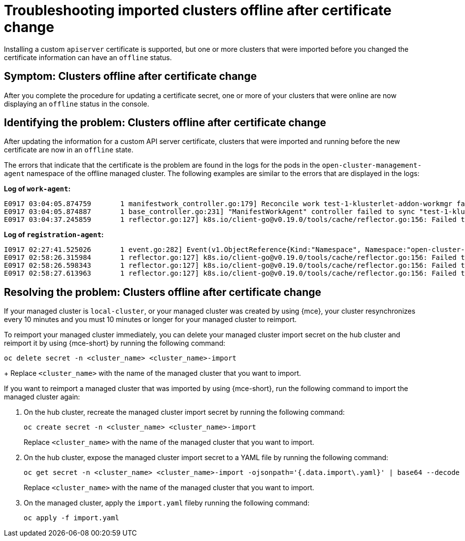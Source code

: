 [#troubleshooting-imported-clusters-offline-after-certificate-change-mce]
= Troubleshooting imported clusters offline after certificate change

Installing a custom `apiserver` certificate is supported, but one or more clusters that were imported before you changed the certificate information can have an `offline` status. 

[#symptom-clusters-offline-after-certificate-change-mce]
== Symptom: Clusters offline after certificate change

After you complete the procedure for updating a certificate secret, one or more of your clusters that were online are now displaying an `offline` status in the console.

[#identifying-clusters-offline-after-certificate-change-mce]
== Identifying the problem: Clusters offline after certificate change 

After updating the information for a custom API server certificate, clusters that were imported and running before the new certificate are now in an `offline` state. 

The errors that indicate that the certificate is the problem are found in the logs for the pods in the `open-cluster-management-agent` namespace of the offline managed cluster. The following examples are similar to the errors that are displayed in the logs: 

*Log of `work-agent`:*

----
E0917 03:04:05.874759       1 manifestwork_controller.go:179] Reconcile work test-1-klusterlet-addon-workmgr fails with err: Failed to update work status with err Get "https://api.aaa-ocp.dev02.location.com:6443/apis/cluster.management.io/v1/namespaces/test-1/manifestworks/test-1-klusterlet-addon-workmgr": x509: certificate signed by unknown authority
E0917 03:04:05.874887       1 base_controller.go:231] "ManifestWorkAgent" controller failed to sync "test-1-klusterlet-addon-workmgr", err: Failed to update work status with err Get "api.aaa-ocp.dev02.location.com:6443/apis/cluster.management.io/v1/namespaces/test-1/manifestworks/test-1-klusterlet-addon-workmgr": x509: certificate signed by unknown authority
E0917 03:04:37.245859       1 reflector.go:127] k8s.io/client-go@v0.19.0/tools/cache/reflector.go:156: Failed to watch *v1.ManifestWork: failed to list *v1.ManifestWork: Get "api.aaa-ocp.dev02.location.com:6443/apis/cluster.management.io/v1/namespaces/test-1/manifestworks?resourceVersion=607424": x509: certificate signed by unknown authority
----

*Log of `registration-agent`:*

----
I0917 02:27:41.525026       1 event.go:282] Event(v1.ObjectReference{Kind:"Namespace", Namespace:"open-cluster-management-agent", Name:"open-cluster-management-agent", UID:"", APIVersion:"v1", ResourceVersion:"", FieldPath:""}): type: 'Normal' reason: 'ManagedClusterAvailableConditionUpdated' update managed cluster "test-1" available condition to "True", due to "Managed cluster is available"
E0917 02:58:26.315984       1 reflector.go:127] k8s.io/client-go@v0.19.0/tools/cache/reflector.go:156: Failed to watch *v1beta1.CertificateSigningRequest: Get "https://api.aaa-ocp.dev02.location.com:6443/apis/cluster.management.io/v1/managedclusters?allowWatchBookmarks=true&fieldSelector=metadata.name%3Dtest-1&resourceVersion=607408&timeout=9m33s&timeoutSeconds=573&watch=true"": x509: certificate signed by unknown authority
E0917 02:58:26.598343       1 reflector.go:127] k8s.io/client-go@v0.19.0/tools/cache/reflector.go:156: Failed to watch *v1.ManagedCluster: Get "https://api.aaa-ocp.dev02.location.com:6443/apis/cluster.management.io/v1/managedclusters?allowWatchBookmarks=true&fieldSelector=metadata.name%3Dtest-1&resourceVersion=607408&timeout=9m33s&timeoutSeconds=573&watch=true": x509: certificate signed by unknown authority
E0917 02:58:27.613963       1 reflector.go:127] k8s.io/client-go@v0.19.0/tools/cache/reflector.go:156: Failed to watch *v1.ManagedCluster: failed to list *v1.ManagedCluster: Get "https://api.aaa-ocp.dev02.location.com:6443/apis/cluster.management.io/v1/managedclusters?allowWatchBookmarks=true&fieldSelector=metadata.name%3Dtest-1&resourceVersion=607408&timeout=9m33s&timeoutSeconds=573&watch=true"": x509: certificate signed by unknown authority
----

[#resolving-clusters-offline-after-certificate-change-mce]
== Resolving the problem: Clusters offline after certificate change

If your managed cluster is `local-cluster`, or your managed cluster was created by using {mce}, your cluster resynchronizes every 10 minutes and you must 10 minutes or longer for your managed cluster to reimport.

To reimport your managed cluster immediately, you can delete your managed cluster import secret on the hub cluster and reimport it by using {mce-short} by running the following command:

----
oc delete secret -n <cluster_name> <cluster_name>-import
----
+
Replace `<cluster_name>` with the name of the managed cluster that you want to import.

If you want to reimport a managed cluster that was imported by using {mce-short}, run the following command to import the managed cluster again:

. On the hub cluster, recreate the managed cluster import secret by running the following command:
+
----
oc create secret -n <cluster_name> <cluster_name>-import
----
+
Replace `<cluster_name>` with the name of the managed cluster that you want to import.

. On the hub cluster, expose the managed cluster import secret to a YAML file by running the following command:
+
----
oc get secret -n <cluster_name> <cluster_name>-import -ojsonpath='{.data.import\.yaml}' | base64 --decode  > import.yaml
----
+
Replace `<cluster_name>` with the name of the managed cluster that you want to import.

. On the managed cluster, apply the `import.yaml` fileby running the following command:
+
----
oc apply -f import.yaml
----